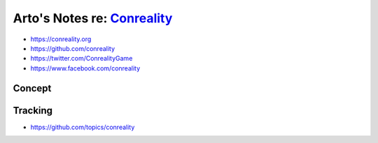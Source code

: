 ********************************************************
Arto's Notes re: `Conreality <https://conreality.org>`__
********************************************************

* https://conreality.org
* https://github.com/conreality
* https://twitter.com/ConrealityGame
* https://www.facebook.com/conreality

Concept
=======

Tracking
========

* https://github.com/topics/conreality

